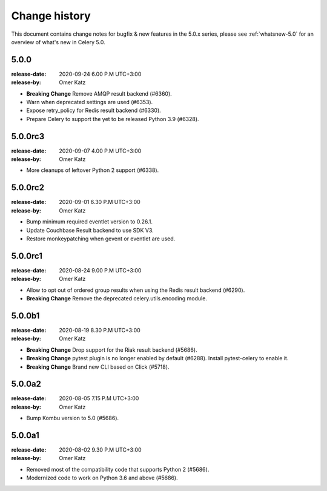 .. _changelog:

================
 Change history
================

This document contains change notes for bugfix & new features
in the 5.0.x series, please see :ref:`whatsnew-5.0` for
an overview of what's new in Celery 5.0.


5.0.0
=====
:release-date: 2020-09-24 6.00 P.M UTC+3:00
:release-by: Omer Katz

- **Breaking Change** Remove AMQP result backend (#6360).
- Warn when deprecated settings are used (#6353).
- Expose retry_policy for Redis result backend (#6330).
- Prepare Celery to support the yet to be released Python 3.9 (#6328).

5.0.0rc3
========
:release-date: 2020-09-07 4.00 P.M UTC+3:00
:release-by: Omer Katz

- More cleanups of leftover Python 2 support (#6338).

5.0.0rc2
========
:release-date: 2020-09-01 6.30 P.M UTC+3:00
:release-by: Omer Katz

- Bump minimum required eventlet version to 0.26.1.
- Update Couchbase Result backend to use SDK V3.
- Restore monkeypatching when gevent or eventlet are used.

5.0.0rc1
========
:release-date: 2020-08-24 9.00 P.M UTC+3:00
:release-by: Omer Katz

- Allow to opt out of ordered group results when using the Redis result backend (#6290).
- **Breaking Change** Remove the deprecated celery.utils.encoding module.

5.0.0b1
=======
:release-date: 2020-08-19 8.30 P.M UTC+3:00
:release-by: Omer Katz

- **Breaking Change** Drop support for the Riak result backend (#5686).
- **Breaking Change** pytest plugin is no longer enabled by default (#6288).
  Install pytest-celery to enable it.
- **Breaking Change** Brand new CLI based on Click (#5718).

5.0.0a2
=======
:release-date: 2020-08-05 7.15 P.M UTC+3:00
:release-by: Omer Katz

- Bump Kombu version to 5.0 (#5686).

5.0.0a1
=======
:release-date: 2020-08-02 9.30 P.M UTC+3:00
:release-by: Omer Katz

- Removed most of the compatibility code that supports Python 2 (#5686).
- Modernized code to work on Python 3.6 and above (#5686).
